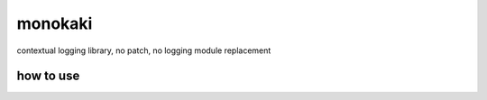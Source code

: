 monokaki
========================================

contextual logging library, no patch, no logging module replacement

how to use
----------------------------------------
